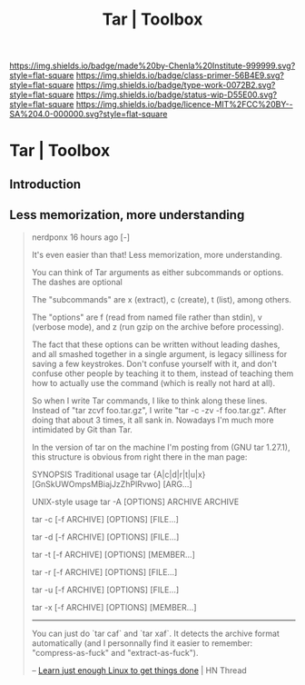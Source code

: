 #   -*- mode: org; fill-column: 60 -*-

#+TITLE: Tar | Toolbox
#+STARTUP: showall
#+TOC: headlines 4
#+PROPERTY: filename


[[https://img.shields.io/badge/made%20by-Chenla%20Institute-999999.svg?style=flat-square]] 
[[https://img.shields.io/badge/class-primer-56B4E9.svg?style=flat-square]]
[[https://img.shields.io/badge/type-work-0072B2.svg?style=flat-square]]
[[https://img.shields.io/badge/status-wip-D55E00.svg?style=flat-square]]
[[https://img.shields.io/badge/licence-MIT%2FCC%20BY--SA%204.0-000000.svg?style=flat-square]]

* Tar | Toolbox
:PROPERTIES:
:CUSTOM_ID: 
:Name:      /home/deerpig/proj/chenla/studyhall/toolbox-tar.org
:Created:   2017-11-17T15:22@Prek Leap (11.642600N-104.919210W)
:ID:        578f2af9-fe4c-416b-b305-7c5ea701169e
:VER:       564179011.866148728
:GEO:       48P-491193-1287029-15
:BXID:      proj:GYU8-2185
:Class:     primer
:Type:      work
:Status:    wip
:Licence:   MIT/CC BY-SA 4.0
:END:

** Introduction

** Less memorization, more understanding

#+begin_quote
nerdponx 16 hours ago [-]

It's even easier than that! Less memorization, more understanding.

You can think of Tar arguments as either subcommands or options. The
dashes are optional

The "subcommands" are x (extract), c (create), t (list), among others.

The "options" are f (read from named file rather than stdin), v
(verbose mode), and z (run gzip on the archive before processing).

The fact that these options can be written without leading dashes, and
all smashed together in a single argument, is legacy silliness for
saving a few keystrokes. Don't confuse yourself with it, and don't
confuse other people by teaching it to them, instead of teaching them
how to actually use the command (which is really not hard at all).

So when I write Tar commands, I like to think along these
lines. Instead of "tar zcvf foo.tar.gz", I write "tar -c -zv -f
foo.tar.gz". After doing that about 3 times, it all sank in. Nowadays
I'm much more intimidated by Git than Tar.

In the version of tar on the machine I'm posting from (GNU tar
1.27.1), this structure is obvious from right there in the man page:

    SYNOPSIS
       Traditional usage
           tar {A|c|d|r|t|u|x}[GnSkUWOmpsMBiajJzZhPlRvwo] [ARG...]
    
       UNIX-style usage
           tar -A [OPTIONS] ARCHIVE ARCHIVE

           tar -c [-f ARCHIVE] [OPTIONS] [FILE...]

           tar -d [-f ARCHIVE] [OPTIONS] [FILE...]

           tar -t [-f ARCHIVE] [OPTIONS] [MEMBER...]

           tar -r [-f ARCHIVE] [OPTIONS] [FILE...]

           tar -u [-f ARCHIVE] [OPTIONS] [FILE...]

           tar -x [-f ARCHIVE] [OPTIONS] [MEMBER...]

-----

You can just do `tar caf` and `tar xaf`. It detects the archive format
automatically (and I personnally find it easier to remember:
"compress-as-fuck" and "extract-as-fuck").


-- [[https://news.ycombinator.com/item?id=15712701][Learn just enough Linux to get things done]] | HN Thread
#+end_quote
